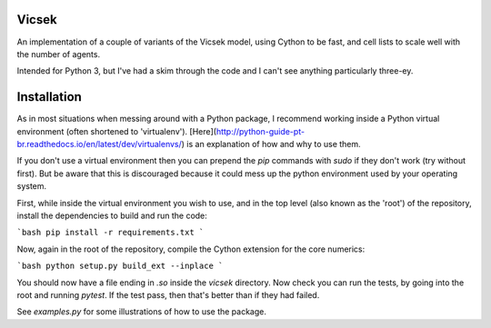 Vicsek
======

An implementation of a couple of variants of the Vicsek model, using Cython to be fast, and cell lists to scale well with the number of agents.

Intended for Python 3, but I've had a skim through the code and I can't see anything particularly three-ey.

Installation
============

As in most situations when messing around with a Python package, I recommend working inside a Python virtual environment (often shortened to 'virtualenv'). [Here](http://python-guide-pt-br.readthedocs.io/en/latest/dev/virtualenvs/) is an explanation of how and why to use them.

If you don't use a virtual environment then you can prepend the `pip` commands with `sudo` if they don't work (try without first). But be aware that this is discouraged because it could mess up the python environment used by your operating system.

First, while inside the virtual environment you wish to use, and in the top level (also known as the 'root') of the repository, install the dependencies to build and run the code:

```bash
pip install -r requirements.txt
```

Now, again in the root of the repository, compile the Cython extension for the core numerics:

```bash
python setup.py build_ext --inplace
```

You should now have a file ending in `.so` inside the `vicsek` directory. Now check you can run the tests, by going into the root and running `pytest`. If the test pass, then that's better than if they had failed.

See `examples.py` for some illustrations of how to use the package.
